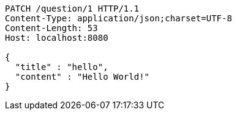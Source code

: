 [source,http,options="nowrap"]
----
PATCH /question/1 HTTP/1.1
Content-Type: application/json;charset=UTF-8
Content-Length: 53
Host: localhost:8080

{
  "title" : "hello",
  "content" : "Hello World!"
}
----